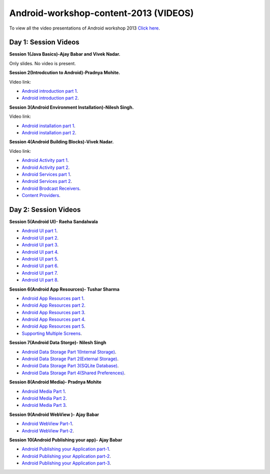 Android-workshop-content-2013 (VIDEOS)
=============================
To view all the video presentations of Android workshop 2013 `Click here <http://www.it.iitb.ac.in/nmeict/eVideos/Aakhas_Students/content/content.html>`_.





Day 1: Session Videos
----------------------


**Session 1(Java Basics)-Ajay Babar and Vivek Nadar.**

Only slides. No video is present.


 
**Session 2(Introdcution to Android)-Pradnya Mohite.**

Video link:

* `Android introduction part 1 <http://www.youtube.com/watch?v=RU2qJTO0Gms&feature=youtu.be>`_.

* `Android introduction part 2 <http://www.youtube.com/watch?v=d45uLZEU5U0>`_.



**Session 3(Android Environment Installation)-Nilesh Singh.**

Video link:

* `Android installation part 1 <http://www.youtube.com/watch?v=DqVOaDrt8Zc>`_.

* `Android installation part 2 <http://www.youtube.com/watch?v=6zfN_S8Vyrc>`_.




**Session 4(Android Building Blocks)-Vivek Nadar.**

Video link:

* `Android Activity part 1 <http://www.youtube.com/watch?v=nPBbBdOg6qY>`_.

* `Android Activity part 2 <http://www.youtube.com/watch?v=wI6XZZ0-qrM>`_.

* `Android Services part 1 <http://www.youtube.com/watch?v=OId5YawwGU0>`_.

* `Android Services part 2 <http://www.youtube.com/watch?v=C0zYOxAV-3g>`_.

* `Android Brodcast Receivers <http://www.youtube.com/watch?v=M9hBF_JoWj4>`_.

* `Content Providers <http://www.youtube.com/watch?v=5p4nPNqVSEI>`_.



Day 2: Session Videos
-----------------------

**Session 5(Android UI)- Raeha Sandalwala**

* `Android UI part 1 <http://www.youtube.com/watch?v=KdX4DaFRAKU>`_.

* `Android UI part 2 <http://www.youtube.com/watch?v=dXb3Tx8V4hU>`_.

* `Android UI part 3 <http://www.youtube.com/watch?v=2E_KTtnbzVU>`_.

* `Android UI part 4 <http://www.youtube.com/watch?v=zg5jo1cWUVs>`_.

* `Android UI part 5 <http://www.youtube.com/watch?v=aI1uMZMmnY8>`_.

* `Android UI part 6 <http://www.youtube.com/watch?v=oXWlxpZN2sQ>`_.

* `Android UI part 7 <http://www.youtube.com/watch?v=R5zOKIsFkJ4>`_.

* `Android UI part 8 <http://www.youtube.com/watch?v=QIYbVTiTTcc>`_.

**Session 6(Android App Resources)- Tushar Sharma**

* `Android App Resources part 1 <http://www.youtube.com/watch?v=k9f1vgBThx0&feature=youtu.be>`_.

* `Android App Resources part 2 <http://www.youtube.com/watch?v=4MJqhgCzJ8g&feature=youtu.be>`_.

* `Android App Resources part 3 <http://www.youtube.com/watch?v=gsQAKCqUd8o&feature=youtu.be>`_.

* `Android App Resources part 4 <http://www.youtube.com/watch?v=u0r6MekCnHU&feature=youtu.be>`_.

* `Android App Resources part 5 <http://www.youtube.com/watch?v=GXn6_APqDr4&feature=youtu.be>`_.

* `Supporting Multiple Screens <http://www.youtube.com/watch?v=dm-k2XrboU0&feature=youtu.be>`_.

**Session 7(Android Data Storge)- Nilesh Singh**

* `Android Data Storage Part 1(Internal Storage) <http://www.youtube.com/watch?v=bLqbX0D6A3E&feature=youtu.be>`_.

* `Android Data Storage Part 2(External Storage) <http://www.youtube.com/watch?v=YQXbaFcW3LA&feature=youtu.be>`_.

* `Android Data Storage Part 3(SQLite Database) <http://www.youtube.com/watch?v=eAogfMz4R4o&feature=youtu.be>`_.

* `Android Data Storage Part 4(Shared Preferences) <http://www.youtube.com/watch?v=IqV24N0Gki8&feature=youtu.be>`_.

**Session 8(Android Media)- Pradnya Mohite**

* `Android Media Part 1 <http://www.youtube.com/watch?v=GorJdq8N6aY&feature=youtu.be>`_.

* `Android Media Part 2 <http://www.youtube.com/watch?v=KgO9srroZxs&feature=youtu.be>`_.

* `Android Media Part 3 <http://www.youtube.com/watch?v=tY_WDBkSy-Y&feature=youtu.be>`_.

**Session 9(Android WebView )- Ajay Babar**

* `Android WebView Part-1 <http://www.youtube.com/watch?v=VJ85-mJi8dQ&feature=youtu.be>`_.

* `Android WebView Part-2 <http://www.youtube.com/watch?v=p7oOt5ESnno>`_.


**Session 10(Android Publishing your app)- Ajay Babar**


* `Android Publishing your Application part-1 <http://www.youtube.com/watch?v=QKa7FOVHJ-s&feature=youtu.be>`_.

* `Android Publishing your Application part-2 <http://www.youtube.com/watch?v=siygjHJp9t8&feature=youtu.be>`_.

* `Android Publishing your Application part-3 <http://www.youtube.com/watch?v=4CgpwFWpGJk&feature=youtu.be>`_.




